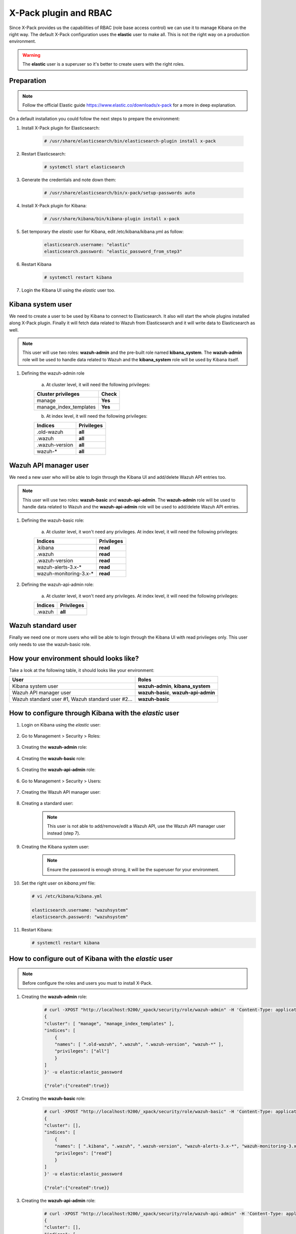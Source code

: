 .. _xpack_rbac:

X-Pack plugin and RBAC
========================

Since X-Pack provides us the capabilities of RBAC (role base access control) we can use it to manage Kibana on the right way. 
The default X-Pack configuration uses the **elastic** user to make all. This is not the right way on a production environment.

.. warning:: The **elastic** user is a superuser so it's better to create users with the right roles.

Preparation
-----------------

.. note:: Follow the official Elastic guide https://www.elastic.co/downloads/x-pack for a more in deep explanation.

On a default installation you could follow the next steps to prepare the environment:

1. Install X-Pack plugin for Elasticsearch:

    .. code-block:: console

        # /usr/share/elasticsearch/bin/elasticsearch-plugin install x-pack

2. Restart Elasticsearch:

    .. code-block:: console

        # systemctl start elasticsearch

3. Generate the credentials and note down them:

    .. code-block:: console

        # /usr/share/elasticsearch/bin/x-pack/setup-passwords auto

4. Install X-Pack plugin for Kibana:

    .. code-block:: console

        # /usr/share/kibana/bin/kibana-plugin install x-pack

5. Set temporary the `elastic` user for Kibana, edit /etc/kibana/kibana.yml as follow:

    .. code-block:: console

        elasticsearch.username: "elastic"
        elasticsearch.password: "elastic_password_from_step3"

6. Restart Kibana

    .. code-block:: console

        # systemctl restart kibana

7. Login the Kibana UI using the `elastic` user too.

Kibana system user
------------------

We need to create a user to be used by Kibana to connect to Elasticsearch. It also will start the whole plugins installed along X-Pack plugin. Finally it will fetch data related to Wazuh from Elasticsearch and it will write data to Elasticsearch as well.

.. note:: This user will use two roles: **wazuh-admin** and the pre-built role named **kibana_system**. The **wazuh-admin** role will be used to handle data related to Wazuh and the **kibana_system** role will be used by Kibana itself.

1. Defining the wazuh-admin role

    a) At cluster level, it will need the following privileges:

    +------------------------------------------------------------------------+-------------------------------------------------------------+
    |Cluster privileges                                                      | Check                                                       |
    +========================================================================+=============================================================+
    |manage                                                                  | **Yes**                                                     |
    +------------------------------------------------------------------------+-------------------------------------------------------------+
    |manage_index_templates                                                  | **Yes**                                                     |
    +------------------------------------------------------------------------+-------------------------------------------------------------+


    b) At index level, it will need the following privileges:

    +------------------------------------------------------------------------+-------------------------------------------------------------+
    |Indices                                                                 | Privileges                                                  |
    +========================================================================+=============================================================+
    |.old-wazuh                                                              | **all**                                                     |
    +------------------------------------------------------------------------+-------------------------------------------------------------+
    |.wazuh                                                                  | **all**                                                     |
    +------------------------------------------------------------------------+-------------------------------------------------------------+
    |.wazuh-version                                                          | **all**                                                     |
    +------------------------------------------------------------------------+-------------------------------------------------------------+
    |wazuh-*                                                                 | **all**                                                     |
    +------------------------------------------------------------------------+-------------------------------------------------------------+

Wazuh API manager user
------------------

We need a new user who will be able to login through the Kibana UI and add/delete Wazuh API entries too. 

.. note:: This user will use two roles: **wazuh-basic** and **wazuh-api-admin**. The **wazuh-admin** role will be used to handle data related to Wazuh and the **wazuh-api-admin** role will be used to add/delete Wazuh API entries.

1. Defining the wazuh-basic role:

    a) At cluster level, it won't need any privileges. At index level, it will need the following privileges:

    +------------------------------------------------------------------------+-------------------------------------------------------------+
    |Indices                                                                 | Privileges                                                  |
    +========================================================================+=============================================================+
    |.kibana                                                                 | **read**                                                    |
    +------------------------------------------------------------------------+-------------------------------------------------------------+
    |.wazuh                                                                  | **read**                                                    |
    +------------------------------------------------------------------------+-------------------------------------------------------------+
    |.wazuh-version                                                          | **read**                                                    |
    +------------------------------------------------------------------------+-------------------------------------------------------------+
    |wazuh-alerts-3.x-*                                                      | **read**                                                    |
    +------------------------------------------------------------------------+-------------------------------------------------------------+
    |wazuh-monitoring-3.x-*                                                  | **read**                                                    |
    +------------------------------------------------------------------------+-------------------------------------------------------------+

2. Defining the wazuh-api-admin role:

    a) At cluster level, it won't need any privileges. At index level, it will need the following privileges:

    +------------------------------------------------------------------------+-------------------------------------------------------------+
    |Indices                                                                 | Privileges                                                  |
    +========================================================================+=============================================================+
    |.wazuh                                                                  | **all**                                                     |
    +------------------------------------------------------------------------+-------------------------------------------------------------+

Wazuh standard user
------------------

Finally we need one or more users who will be able to login through the Kibana UI with read privileges only. This user only needs
to use the wazuh-basic role. 

How your environment should looks like?
------------------

Take a look at the following table, it should looks like your environment:

+------------------------------------------------------------------------+-------------------------------------------------------------+
|User                                                                    | Roles                                                       |
+========================================================================+=============================================================+
|Kibana system user                                                      | **wazuh-admin**, **kibana_system**                          |
+------------------------------------------------------------------------+-------------------------------------------------------------+
|Wazuh API manager user                                                  | **wazuh-basic**, **wazuh-api-admin**                        |
+------------------------------------------------------------------------+-------------------------------------------------------------+
|Wazuh standard user #1, Wazuh standard user #2...                       | **wazuh-basic**                                             |
+------------------------------------------------------------------------+-------------------------------------------------------------+

How to configure through Kibana with the `elastic` user
------------------

1. Login on Kibana using the `elastic` user:

    .. thumbnail:: ../../images/x-pack/xpack1.png
        :title: Data flow
        :align: center
        :width: 40%

2. Go to Management > Security > Roles:

    .. thumbnail:: ../../images/x-pack/xpack2.png
        :title: Data flow
        :align: center
        :width: 100%

3. Creating the **wazuh-admin** role:

    .. thumbnail:: ../../images/x-pack/xpack3.png
        :title: Data flow
        :align: center
        :width: 100%

4. Creating the **wazuh-basic** role:

    .. thumbnail:: ../../images/x-pack/xpack4.png
        :title: Data flow
        :align: center
        :width: 100%

5. Creating the **wazuh-api-admin** role:

    .. thumbnail:: ../../images/x-pack/xpack5.png
        :title: Data flow
        :align: center
        :width: 100%

6. Go to Management > Security > Users:

    .. thumbnail:: ../../images/x-pack/xpack6.png
        :title: Data flow
        :align: center
        :width: 100%

7. Creating the Wazuh API manager user:

    .. thumbnail:: ../../images/x-pack/xpack7.png
        :title: Data flow
        :align: center
        :width: 100%

8. Creating a standard user:

    .. note:: This user is not able to add/remove/edit a Wazuh API, use the Wazuh API manager user instead (step 7).

    .. thumbnail:: ../../images/x-pack/xpack8.png
        :title: Data flow
        :align: center
        :width: 100%

9. Creating the Kibana system user:

    .. note:: Ensure the password is enough strong, it will be the superuser for your environment.

    .. thumbnail:: ../../images/x-pack/xpack9.png
        :title: Data flow
        :align: center
        :width: 100%

10. Set the right user on `kibana.yml` file:

    .. code-block:: console

        # vi /etc/kibana/kibana.yml

        elasticsearch.username: "wazuhsystem"
        elasticsearch.password: "wazuhsystem"

11. Restart Kibana:

    .. code-block:: console

        # systemctl restart kibana


How to configure out of Kibana with the `elastic` user
------------------

.. note:: Before configure the roles and users you must to install X-Pack.

1. Creating the **wazuh-admin** role:

    .. code-block:: console
    
        # curl -XPOST "http://localhost:9200/_xpack/security/role/wazuh-admin" -H 'Content-Type: application/json' -d'
        {
        "cluster": [ "manage", "manage_index_templates" ],
        "indices": [
            {
            "names": [ ".old-wazuh", ".wazuh", ".wazuh-version", "wazuh-*" ],
            "privileges": ["all"]
            }
        ]
        }' -u elastic:elastic_password

        {"role":{"created":true}}

2. Creating the **wazuh-basic** role:

    .. code-block:: console

        # curl -XPOST "http://localhost:9200/_xpack/security/role/wazuh-basic" -H 'Content-Type: application/json' -d'
        {
        "cluster": [],
        "indices": [
            {
            "names": [ ".kibana", ".wazuh", ".wazuh-version", "wazuh-alerts-3.x-*", "wazuh-monitoring-3.x-*" ],
            "privileges": ["read"]
            }
        ]
        }' -u elastic:elastic_password

        {"role":{"created":true}}

3. Creating the **wazuh-api-admin** role:

    .. code-block:: console

        # curl -XPOST "http://localhost:9200/_xpack/security/role/wazuh-api-admin" -H 'Content-Type: application/json' -d'
        {
        "cluster": [],
        "indices": [
            {
            "names": [ ".wazuh" ],
            "privileges": ["all"]
            }
        ]
        }' -u elastic:elastic_password

        {"role":{"created":true}}

4. Creating the Kibana system user:

    .. note:: Ensure the password is enough strong, it will be the superuser for your environment.

    .. code-block:: console

        # curl -XPOST "http://localhost:9200/_xpack/security/user/wazuhsystem" -H 'Content-Type: application/json' -d'
        {
            "password": "wazuhsystem",
            "roles":["wazuh-admin","kibana_system"],
            "full_name":"Wazuh System",
            "email":"wazuhsystem@wazuh.com"                           
        }' -u elastic:elastic_password

        {"user":{"created":true}}

5. Creating the Wazuh API manager user:

    .. code-block:: console

        # curl -XPOST "http://localhost:9200/_xpack/security/user/jack" -H 'Content-Type: application/json' -d'
        {
            "password": "jackjack",
            "roles":["wazuh-basic","wazuh-api-admin"],
            "full_name":"Jack",
            "email":"jack@wazuh.com"                           
        }' -u elastic:elastic_password

        {"user":{"created":true}}

6. Creating a standard user:

    .. note:: This user is not able to add/remove/edit a Wazuh API, use the Wazuh API manager user instead (step 5).

    .. code-block:: console

        # curl -XPOST "http://localhost:9200/_xpack/security/user/john" -H 'Content-Type: application/json' -d'
        {
            "password": "johnjohn",
            "roles":["wazuh-basic"],
            "full_name":"John",
            "email":"john@wazuh.com"                           
        }' -u elastic:elastic_password

        {"user":{"created":true}}

7. Set the right user on `kibana.yml` file:

    .. code-block:: console

        # vi /etc/kibana/kibana.yml

        elasticsearch.username: "wazuhsystem"
        elasticsearch.password: "wazuhsystem"

8. Restart Kibana:

    .. code-block:: console

        # systemctl restart kibana